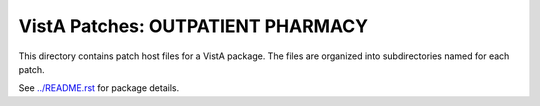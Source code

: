 ==================================
VistA Patches: OUTPATIENT PHARMACY
==================================

This directory contains patch host files for a VistA package.
The files are organized into subdirectories named for each patch.

See `<../README.rst>`__ for package details.
